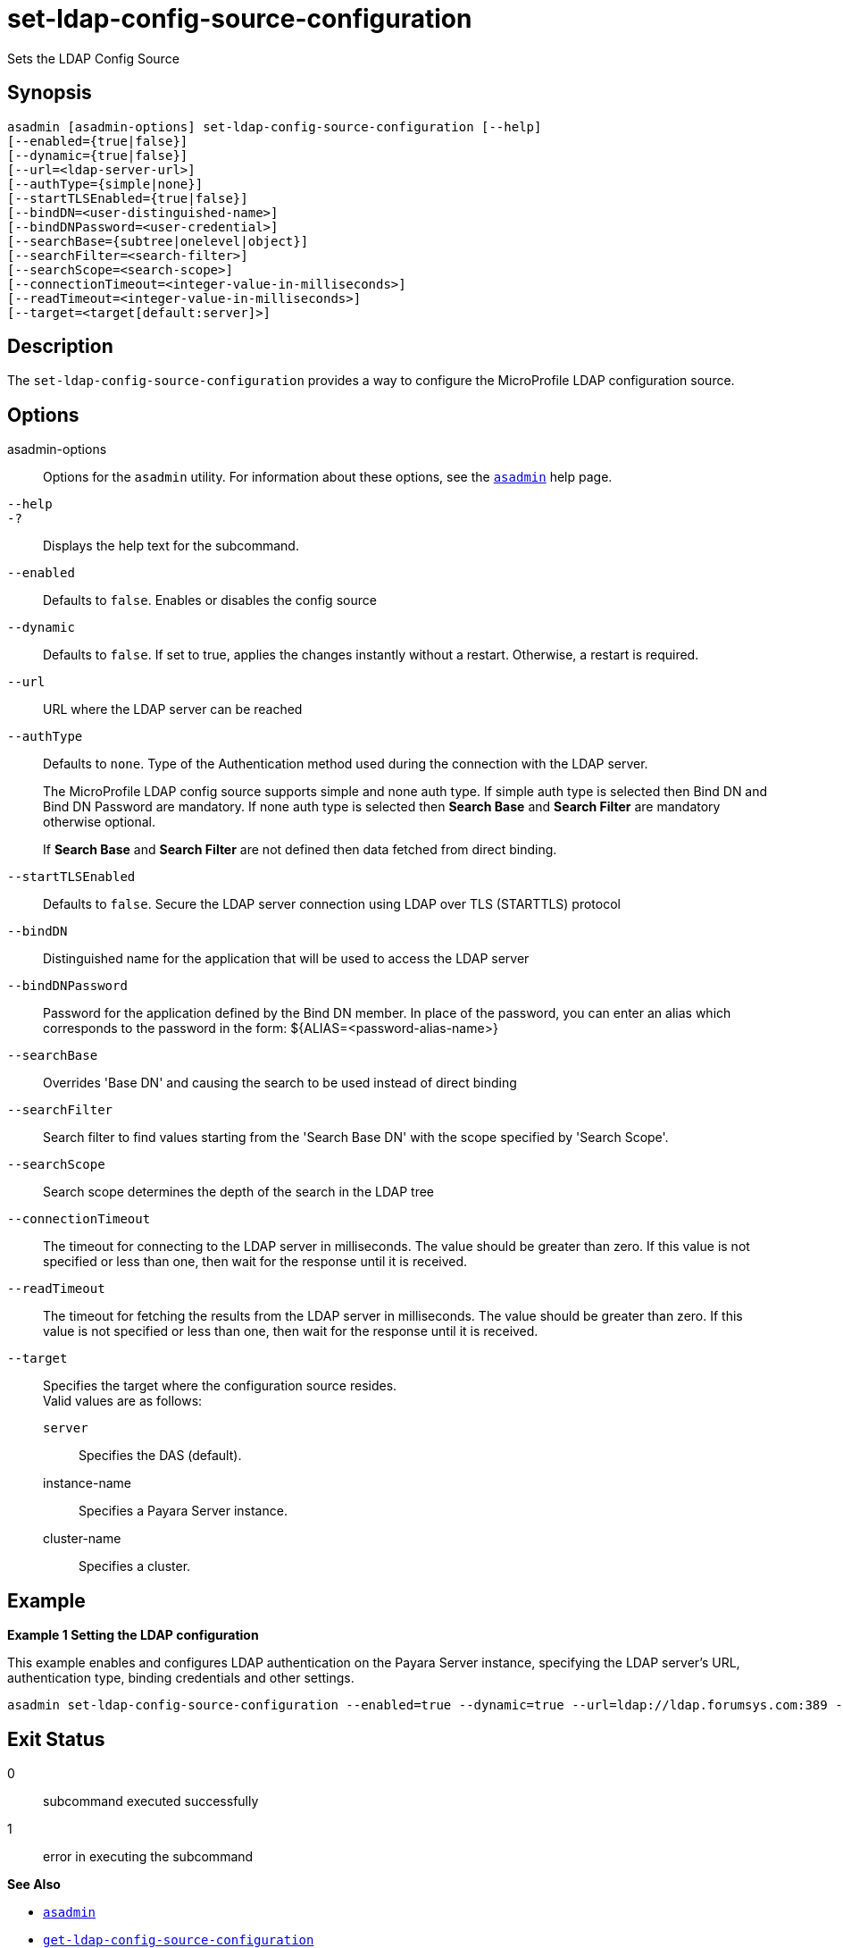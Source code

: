 [[set-ldap-config-source-configuration]]
= set-ldap-config-source-configuration

Sets the LDAP Config Source

[[synopsis]]
== Synopsis

[source,shell]
----
asadmin [asadmin-options] set-ldap-config-source-configuration [--help]
[--enabled={true|false}]
[--dynamic={true|false}]
[--url=<ldap-server-url>]
[--authType={simple|none}]
[--startTLSEnabled={true|false}]
[--bindDN=<user-distinguished-name>]
[--bindDNPassword=<user-credential>]
[--searchBase={subtree|onelevel|object}]
[--searchFilter=<search-filter>]
[--searchScope=<search-scope>]
[--connectionTimeout=<integer-value-in-milliseconds>]
[--readTimeout=<integer-value-in-milliseconds>]
[--target=<target[default:server]>]
----

[[description]]
== Description

The `set-ldap-config-source-configuration` provides a way to configure the MicroProfile LDAP configuration source.

[[options]]
== Options

asadmin-options::
  Options for the `asadmin` utility. For information about these options, see the xref:Technical Documentation/Payara Server Documentation/Command Reference/asadmin.adoc#asadmin-1m[`asadmin`] help page.
`--help`::
`-?`::
  Displays the help text for the subcommand.
`--enabled`::
Defaults to `false`. Enables or disables the config source
`--dynamic`::
Defaults to `false`. If set to true, applies the changes instantly without a restart. Otherwise, a restart is required.

`--url`::
URL where the LDAP server can be reached

`--authType`::
Defaults to `none`. Type of the Authentication method used during the connection with the LDAP server.
+
The MicroProfile LDAP config source supports simple and none auth type. If simple auth type is selected then Bind DN and Bind DN Password are mandatory. If none auth type is selected then *Search Base* and *Search Filter* are mandatory otherwise optional.
+
If *Search Base* and *Search Filter* are not defined then data fetched from direct binding.

`--startTLSEnabled`::
Defaults to `false`. Secure the LDAP server connection using LDAP over TLS (STARTTLS) protocol

`--bindDN`::
Distinguished name for the application that will be used to access the LDAP server

`--bindDNPassword`::
Password for the application defined by the Bind DN member. In place of the password, you can enter an alias which corresponds to the password in the form: ${ALIAS=<password-alias-name>}

`--searchBase`::
Overrides 'Base DN' and causing the search to be used instead of direct binding

`--searchFilter`::
Search filter to find values starting from the 'Search Base DN' with the scope specified by 'Search Scope'.

`--searchScope`::
Search scope determines the depth of the search in the LDAP tree

`--connectionTimeout`::
The timeout for connecting to the LDAP server in milliseconds. The value should be greater than zero. If this value is not specified or less than one, then wait for the response until it is received.

`--readTimeout`::
The timeout for fetching the results from the LDAP server in milliseconds. The value should be greater than zero. If this value is not specified or less than one, then wait for the response until it is received.

`--target`::
Specifies the target where the configuration source resides. +
Valid values are as follows: +
`server`;;
Specifies the DAS (default).
instance-name;;
Specifies a Payara Server instance.
cluster-name;;
Specifies a cluster.

[[examples]]
== Example

*Example 1 Setting the LDAP configuration*

This example enables and configures LDAP authentication on the Payara Server instance, specifying the LDAP server's URL, authentication type, binding credentials and other settings.

[source,shell]
----
asadmin set-ldap-config-source-configuration --enabled=true --dynamic=true --url=ldap://ldap.forumsys.com:389 --authType=simple --bindDnPassword=password --bindDn=cn=read-only-admin,dc=example,dc=com
----

[[exit-status]]
== Exit Status

0::
  subcommand executed successfully
1::
  error in executing the subcommand

*See Also*

* xref:Technical Documentation/Payara Server Documentation/Command Reference/asadmin.adoc#asadmin-1m[`asadmin`]
* xref:Technical Documentation/Payara Server Documentation/Command Reference/get-ldap-config-source-configuration.adoc#get-ldap-config-source-configuration[`get-ldap-config-source-configuration`]
